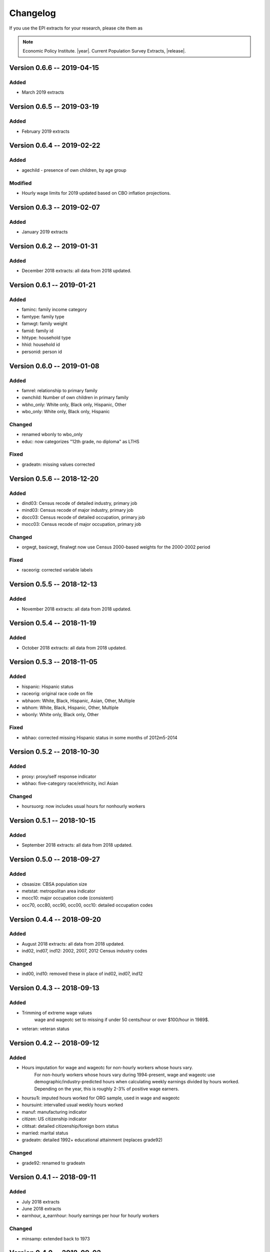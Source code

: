 .. _changelog:

==============================================================================
Changelog
==============================================================================
If you use the EPI extracts for your research, please cite them as

.. note::
	Economic Policy Institute. |year|. Current Population Survey Extracts, |release|.


Version 0.6.6 -- 2019-04-15
===============================================================================

Added
--------------------------------------------------------------------------------
* March 2019 extracts


Version 0.6.5 -- 2019-03-19
===============================================================================

Added
--------------------------------------------------------------------------------
* February 2019 extracts


Version 0.6.4 -- 2019-02-22
===============================================================================

Added
--------------------------------------------------------------------------------
* agechild - presence of own children, by age group

Modified
--------------------------------------------------------------------------------
* Hourly wage limits for 2019 updated based on CBO inflation projections.


Version 0.6.3 -- 2019-02-07
===============================================================================

Added
--------------------------------------------------------------------------------
* January 2019 extracts


Version 0.6.2 -- 2019-01-31
===============================================================================

Added
--------------------------------------------------------------------------------
* December 2018 extracts: all data from 2018 updated.


Version 0.6.1 -- 2019-01-21
===============================================================================

Added
--------------------------------------------------------------------------------
* faminc: family income category
* famtype: family type
* famwgt: family weight
* famid: family id
* hhtype: household type
* hhid: household id
* personid: person id


Version 0.6.0 -- 2019-01-08
===============================================================================

Added
--------------------------------------------------------------------------------
* famrel: relationship to primary family
* ownchild: Number of own children in primary family
* wbho_only: White only, Black only, Hispanic, Other
* wbo_only: White only, Black only, Hispanic

Changed
-------------------------------------------------------------------------------
* renamed wbonly to wbo_only
* educ: now categorizes "12th grade, no diploma" as LTHS

Fixed
--------------------------------------------------------------------------------
* gradeatn: missing values corrected


Version 0.5.6 -- 2018-12-20
===============================================================================

Added
--------------------------------------------------------------------------------
* dind03: Census recode of detailed industry, primary job
* mind03: Census recode of major industry, primary job
* docc03: Census recode of detailed occupation, primary job
* mocc03: Census recode of major occupation, primary job

Changed
-------------------------------------------------------------------------------
* orgwgt, basicwgt, finalwgt now use Census 2000-based weights for the 2000-2002 period

Fixed
--------------------------------------------------------------------------------
* raceorig: corrected variable labels


Version 0.5.5 -- 2018-12-13
===============================================================================

Added
--------------------------------------------------------------------------------
* November 2018 extracts: all data from 2018 updated.


Version 0.5.4 -- 2018-11-19
===============================================================================

Added
--------------------------------------------------------------------------------
* October 2018 extracts: all data from 2018 updated.


Version 0.5.3 -- 2018-11-05
===============================================================================

Added
--------------------------------------------------------------------------------
* hispanic: Hispanic status
* raceorig: original race code on file
* wbhaom: White, Black, Hispanic, Asian, Other, Multiple
* wbhom: White, Black, Hispanic, Other, Multiple
* wbonly: White only, Black only, Other

Fixed
--------------------------------------------------------------------------------
* wbhao: corrected missing Hispanic status in some months of 2012m5-2014


Version 0.5.2 -- 2018-10-30
===============================================================================

Added
--------------------------------------------------------------------------------
* proxy: proxy/self response indicator
* wbhao: five-category race/ethnicity, incl Asian

Changed
--------------------------------------------------------------------------------
* hoursuorg: now includes usual hours for nonhourly workers


Version 0.5.1 -- 2018-10-15
===============================================================================

Added
--------------------------------------------------------------------------------
* September 2018 extracts: all data from 2018 updated.


Version 0.5.0 -- 2018-09-27
===============================================================================

Added
--------------------------------------------------------------------------------
* cbsasize: CBSA population size
* metstat: metropolitan area indicator
* mocc10: major occupation code (consistent)
* occ70, occ80, occ90, occ00, occ10: detailed occupation codes


Version 0.4.4 -- 2018-09-20
===============================================================================

Added
--------------------------------------------------------------------------------
* August 2018 extracts: all data from 2018 updated.
* ind02, ind07, ind12: 2002, 2007, 2012 Census industry codes

Changed
--------------------------------------------------------------------------------
* ind00, ind10: removed these in place of ind02, ind07, ind12


Version 0.4.3 -- 2018-09-13
===============================================================================

Added
-------------------------------------------------------------------------------
* Trimming of extreme wage values
	wage and wageotc set to missing if under 50 cents/hour or over $100/hour in 1989$.

* veteran: veteran status


Version 0.4.2 -- 2018-09-12
===============================================================================

Added
-------------------------------------------------------------------------------
* Hours imputation for wage and wageotc for non-hourly workers whose hours vary.
	For non-hourly workers whose hours vary during 1994-present, wage and wageotc
	use demographic/industry-predicted hours when calculating weekly earnings divided
	by hours worked. Depending on the year, this is roughly 2-3% of positive wage earners.

* hoursu1i: imputed hours worked for ORG sample, used in wage and wageotc
* hoursuint: intervalled usual weekly hours worked
* manuf: manufacturing indicator
* citizen: US citizenship indicator
* cititsat: detailed citizenship/foreign born status
* married: marital status
* gradeatn: detailed 1992+ educational attainment (replaces grade92)

Changed
-------------------------------------------------------------------------------
* grade92: renamed to gradeatn


Version 0.4.1 -- 2018-09-11
===============================================================================

Added
-------------------------------------------------------------------------------
* July 2018 extracts
* June 2018 extracts
* earnhour, a_earnhour: hourly earnings per hour for hourly workers

Changed
-------------------------------------------------------------------------------
* minsamp: extended back to 1973


Version 0.4.0 -- 2018-09-02
===============================================================================

Added
-------------------------------------------------------------------------------
* Top-code adjustments for weekpay (and wage, wageotc).
	All top-coded values of weekpay replaced with gender-specific imputed mean above the top-code, assuming Pareto distribution of weekpay above 80th percentile. wage and wageotc incorporate top-code adjusted weekpay.

* wage_noadj, wageotc_noadj, weekpay_noadj: non-adjusted wage values


Changed
-------------------------------------------------------------------------------
* hrhhid, pulineno: extended back to 1973
* wage, wageotc, weekpay now include imputed means of weekpay above top-code

Fixed
-------------------------------------------------------------------------------
* weekly earnings top-code in 1986-1988 corrected, now $999



Version 0.3.5 -- 2018-08-21
===============================================================================

Added
-------------------------------------------------------------------------------
* multjobs, numjobs: multiple job indicators
* occcode: original Census occupation code
* hoursumay: usual hours worked per week in May supplement
* hoursuorg: usual hours worked per week in ORG
* hoursu1, hoursu2, hoursut: usual hours on primary, other, all jobs
* hourslw1, hourslw2, hourslwt: last week hours on primary, other, all jobs
* hoursvary: hours vary indicator
* unicon_recnum: link to Unicon source data for 1973-1993

Changed
-------------------------------------------------------------------------------
* restricted ORG sample to ages 16 and over
* hourly earnings in May CPS for non-hourly workers now uses usual hours worked

Fixed
-------------------------------------------------------------------------------
* change weekly earnings top-code from $2884 to $2884.61 in 1998+ data


Version 0.3.4 -- 2018-08-01
===============================================================================

Added
-------------------------------------------------------------------------------
* ind70, ind80, ind90, ind00, ind10: original industry codes
* cow1, cow2: class of worker
* mind16: harmonized major industry
* selfemp extended to 1973

Fixed
-------------------------------------------------------------------------------
* removed inconsistent selfany variable


Version 0.3.3 -- 2018-07-27
===============================================================================

Added
-------------------------------------------------------------------------------
* renamed wage3 to wage
* renamed wage4 to wageotc

Fixed
-------------------------------------------------------------------------------
* educ missing values in 1992


Version 0.3.2 -- 2018-07-26
===============================================================================

Added
-------------------------------------------------------------------------------
* wage3, lfstat extended to 1973
* a_weekpay: BLS allocation for weekpay
* cmpwgt: composite final monthly weight
* discwork: discouraged worker
* finalwgt: final monthly weight
* lookdur: unemployment & looking duration
* ptecon: part-time for economic reasons
* public sector variables: pubsec, publoc, pubst, pubfed
* samejob: same job as last month
* schenrl: enrolled in college/high school
* unempdur: unemployment duration
* weekpay_tc: top-code indicator

Fixed
-------------------------------------------------------------------------------
* lfstat errors in 1988-1989

Modified
-------------------------------------------------------------------------------
* basicwgt is now final weight through 1997, composite weight 1998-present


Version 0.3.1 -- 2018-07-09
===============================================================================

Added
-------------------------------------------------------------------------------
* educ: Education level, available through 1973-present
* gradehi: highest grade attended, 1973-1991
* gradecom: completed highest grade, 1973-1991


Version 0.3.0 -- 2018-07-04
===============================================================================

Added
-------------------------------------------------------------------------------
* Data through 2018-05
* Initial version of 1973-1981 May extracts
* So many other things
* This changelog!

Fixed
-------------------------------------------------------------------------------
* Too many things

